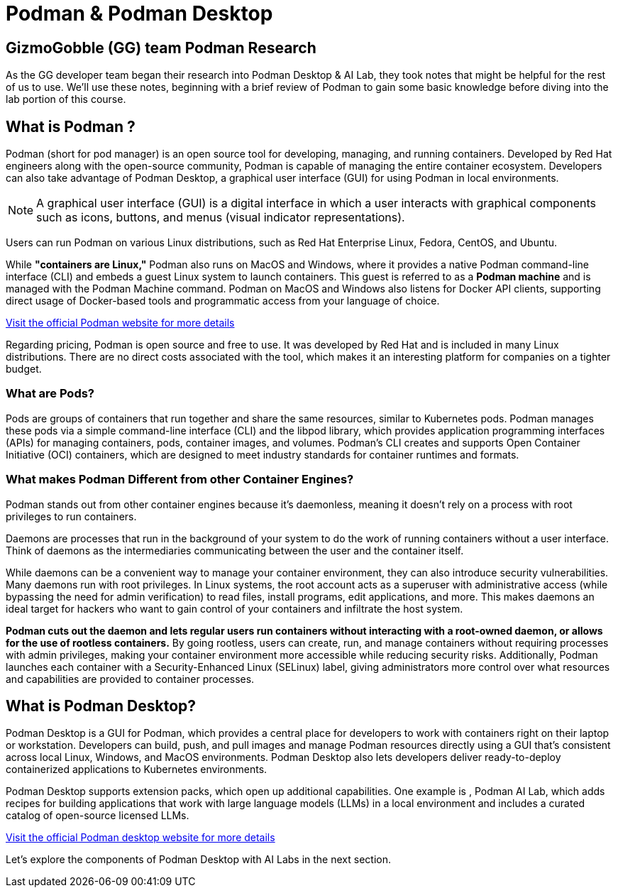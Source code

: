 = Podman & Podman Desktop


== GizmoGobble (GG) team Podman Research

As the GG developer team began their research into Podman Desktop & AI Lab, they took notes that might be helpful for the rest of us to use. We'll use these notes, beginning with a brief review of Podman to gain some basic knowledge before diving into the lab portion of this course.

== What is Podman ?


Podman (short for pod manager) is an open source tool for developing, managing, and running containers. Developed by Red Hat engineers along with the open-source community, Podman is capable of managing the entire container ecosystem.  Developers can also take advantage of Podman Desktop, a graphical user interface (GUI) for using Podman in local environments.

[NOTE]
A graphical user interface (GUI) is a digital interface in which a user interacts with graphical components such as icons, buttons, and menus (visual indicator representations).

Users can run Podman on various Linux distributions, such as Red Hat Enterprise Linux, Fedora, CentOS, and Ubuntu. 

While *"containers are Linux,"* Podman also runs on MacOS and Windows, where it provides a native Podman command-line interface (CLI) and embeds a guest Linux system to launch containers. This guest is referred to as a *Podman machine* and is managed with the Podman Machine command. Podman on MacOS and Windows also listens for Docker API clients, supporting direct usage of Docker-based tools and programmatic access from your language of choice.

https://podman.io/[Visit the official Podman website for more details]

Regarding pricing, Podman is open source and free to use. It was developed by Red Hat and is included in many Linux distributions. There are no direct costs associated with the tool, which makes it an interesting platform for companies on a tighter budget.

=== What are Pods?
Pods are groups of containers that run together and share the same resources, similar to Kubernetes pods. Podman manages these pods via a simple command-line interface (CLI) and the libpod library, which provides application programming interfaces (APIs) for managing containers, pods, container images, and volumes. Podman's CLI creates and supports Open Container Initiative (OCI) containers, which are designed to meet industry standards for container runtimes and formats. 

=== What makes Podman Different from other Container Engines?
Podman stands out from other container engines because it’s daemonless, meaning it doesn't rely on a process with root privileges to run containers.

Daemons are processes that run in the background of your system to do the work of running containers without a user interface. Think of daemons as the intermediaries communicating between the user and the container itself.

While daemons can be a convenient way to manage your container environment, they can also introduce security vulnerabilities. Many daemons run with root privileges. In Linux systems, the root account acts as a superuser with administrative access (while bypassing the need for admin verification) to read files, install programs, edit applications, and more. This makes daemons an ideal target for hackers who want to gain control of your containers and infiltrate the host system.

*Podman cuts out the daemon and lets regular users run containers without interacting with a root-owned daemon, or allows for the use of rootless containers.* By going rootless, users can create, run, and manage containers without requiring processes with admin privileges, making your container environment more accessible while reducing security risks. Additionally, Podman launches each container with a Security-Enhanced Linux (SELinux) label, giving administrators more control over what resources and capabilities are provided to container processes.

== What is Podman Desktop?

Podman Desktop is a GUI for Podman, which provides a central place for developers to work with containers right on their laptop or workstation. Developers can build, push, and pull images and manage Podman resources directly using a GUI that’s consistent across local Linux, Windows, and MacOS environments. Podman Desktop also lets developers deliver ready-to-deploy containerized applications to Kubernetes environments.

Podman Desktop supports extension packs, which open up additional capabilities. One example is , Podman AI Lab, which adds recipes for building applications that work with large language models (LLMs) in a local environment and includes a curated catalog of open-source licensed LLMs.

https://podman-desktop.io//[Visit the official Podman desktop website for more details]

Let's explore the components of Podman Desktop with AI Labs in the next section.
